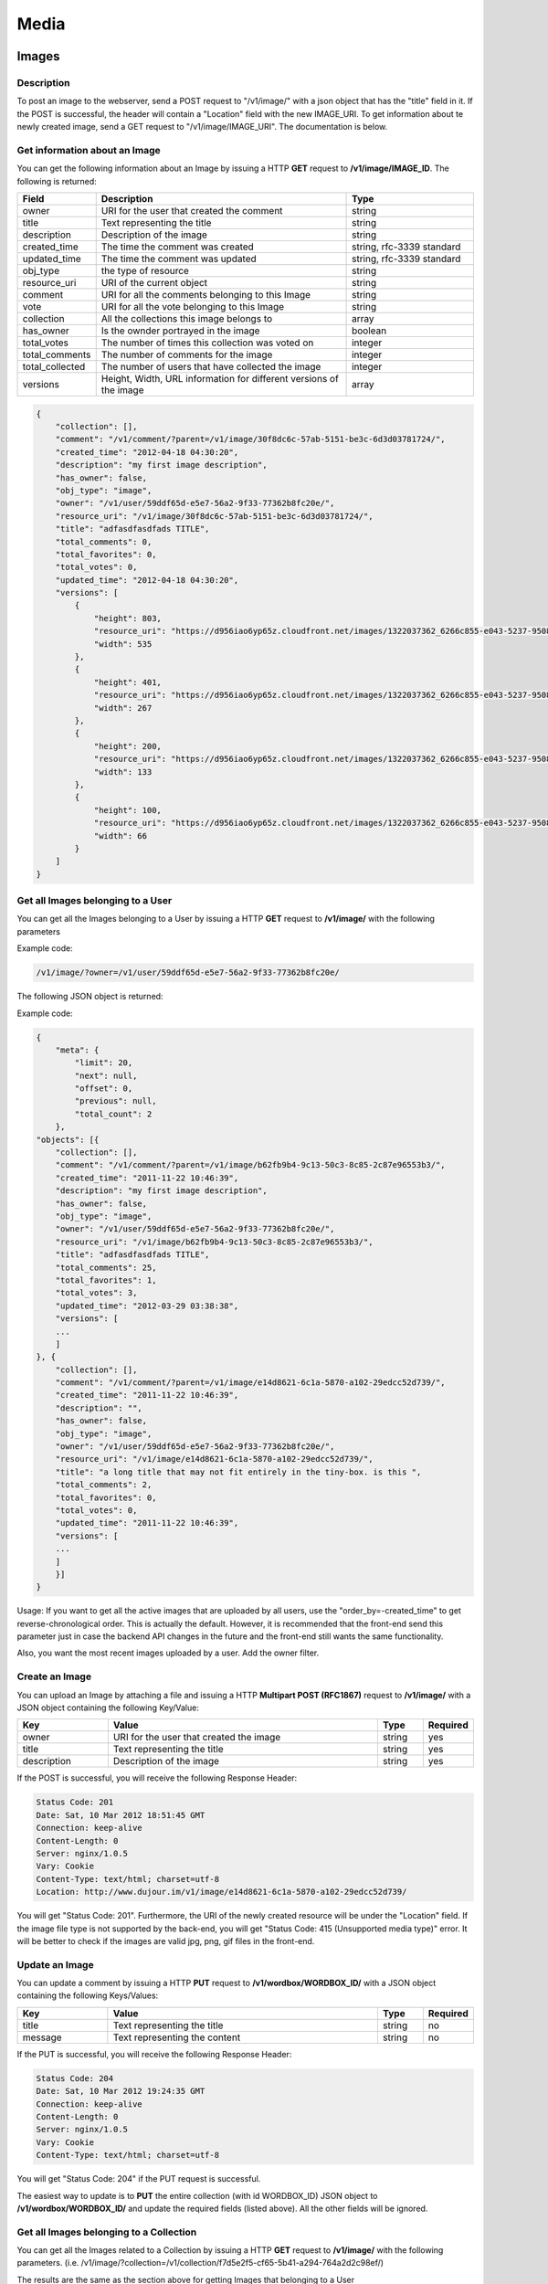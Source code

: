 ********
Media
********

.. _media-images:

Images
======

Description
-----------

To post an image to the webserver, send a POST request to "/v1/image/" with a json object that has the "title" field in it. If the POST is successful, the header will contain a "Location" field with the new IMAGE_URI. To get information about te newly created image, send a GET request to "/v1/image/IMAGE_URI". The documentation is below.

Get information about an Image
------------------------------

You can get the following information about an Image by issuing a HTTP **GET** request to **/v1/image/IMAGE_ID**. The following is returned:

.. csv-table::
    :widths: 10 60 30
    :header-rows: 1

    "Field",             "Description",                                              "Type"
    "owner",             "URI for the user that created the comment",                "string"
    "title",             "Text representing the title",                              "string"
    "description",       "Description of the image",                                 "string"
    "created_time",      "The time the comment was created",                         "string, rfc-3339 standard"
    "updated_time",      "The time the comment was updated",                         "string, rfc-3339 standard"
    "obj_type",          "the type of resource",                                     "string"
    "resource_uri",      "URI of the current object",                                "string"
    "comment",           "URI for all the comments belonging to this Image",         "string"
    "vote",              "URI for all the vote belonging to this Image",             "string"
    "collection",        "All the collections this image belongs to",                "array"
    "has_owner",         "Is the ownder portrayed in the image",                     "boolean"
    "total_votes",       "The number of times this collection was voted on",         "integer"
    "total_comments",    "The number of comments for the image",                     "integer"
    "total_collected",   "The number of users that have collected the image",        "integer"
    "versions",          "Height, Width, URL information for different versions of the image",  "array"
..	"user_voted", "True if the session user voted on the collection", "boolean"

.. code-block:: js

    {
        "collection": [],
        "comment": "/v1/comment/?parent=/v1/image/30f8dc6c-57ab-5151-be3c-6d3d03781724/",
        "created_time": "2012-04-18 04:30:20",
        "description": "my first image description",
        "has_owner": false,
        "obj_type": "image",
        "owner": "/v1/user/59ddf65d-e5e7-56a2-9f33-77362b8fc20e/",
        "resource_uri": "/v1/image/30f8dc6c-57ab-5151-be3c-6d3d03781724/",
        "title": "adfasdfasdfads TITLE",
        "total_comments": 0,
        "total_favorites": 0,
        "total_votes": 0,
        "updated_time": "2012-04-18 04:30:20",
        "versions": [
            {
                "height": 803,
                "resource_uri": "https://d956iao6yp65z.cloudfront.net/images/1322037362_6266c855-e043-5237-9508-c827577341db_0535x0803.jpg",
                "width": 535
            },
            {
                "height": 401,
                "resource_uri": "https://d956iao6yp65z.cloudfront.net/images/1322037362_6266c855-e043-5237-9508-c827577341db_0535x0803.jpg",
                "width": 267
            },
            {
                "height": 200,
                "resource_uri": "https://d956iao6yp65z.cloudfront.net/images/1322037362_6266c855-e043-5237-9508-c827577341db_0535x0803.jpg",
                "width": 133
            },
            {
                "height": 100,
                "resource_uri": "https://d956iao6yp65z.cloudfront.net/images/1322037362_6266c855-e043-5237-9508-c827577341db_0535x0803.jpg",
                "width": 66
            }
        ]
    }

Get all Images belonging to a User
----------------------------------

You can get all the Images belonging to a User by issuing a HTTP **GET** request to **/v1/image/** with the following parameters


.. csv-table::
    :widths: 10 60 10 20
    :header-rows: 1

    "Parameter",        "Description",                                      "Type",             "Required"
    "owner",            "URI of the user object",                          "string",           "yes" 
    "offset",           "The index of the first object after the query has been ordered",      "integer", "no"
    "limit",            "The number of comments to be returned after all comments are ordered. Default = "all comments", "string", "no"
    "order_by",         "The default is "-created_time" where the '-' signifies reverse chronological order.",   "string", "no"

Example code:

.. code-block:: js

    /v1/image/?owner=/v1/user/59ddf65d-e5e7-56a2-9f33-77362b8fc20e/

The following JSON object is returned:

.. csv-table::
    :widths: 20 70 10
    :header-rows: 1

    "Field",             "Description",                                              "Type"
    "meta",              "Information regarding the query: 'limit' 'next' 'offset' 'previous', 'total_count'," "string"
    "object",            "Array of returned objects",                                "Array"

Example code:

.. code-block:: js

    {
        "meta": {
            "limit": 20,
            "next": null,
            "offset": 0,
            "previous": null,
            "total_count": 2
        },
    "objects": [{
        "collection": [],
        "comment": "/v1/comment/?parent=/v1/image/b62fb9b4-9c13-50c3-8c85-2c87e96553b3/",
        "created_time": "2011-11-22 10:46:39",
        "description": "my first image description",
        "has_owner": false,
        "obj_type": "image",
        "owner": "/v1/user/59ddf65d-e5e7-56a2-9f33-77362b8fc20e/",
        "resource_uri": "/v1/image/b62fb9b4-9c13-50c3-8c85-2c87e96553b3/",
        "title": "adfasdfasdfads TITLE",
        "total_comments": 25,
        "total_favorites": 1,
        "total_votes": 3,
        "updated_time": "2012-03-29 03:38:38",
        "versions": [
        ...
        ]
    }, {
        "collection": [],
        "comment": "/v1/comment/?parent=/v1/image/e14d8621-6c1a-5870-a102-29edcc52d739/",
        "created_time": "2011-11-22 10:46:39",
        "description": "",
        "has_owner": false,
        "obj_type": "image",
        "owner": "/v1/user/59ddf65d-e5e7-56a2-9f33-77362b8fc20e/",
        "resource_uri": "/v1/image/e14d8621-6c1a-5870-a102-29edcc52d739/",
        "title": "a long title that may not fit entirely in the tiny-box. is this ",
        "total_comments": 2,
        "total_favorites": 0,
        "total_votes": 0,
        "updated_time": "2011-11-22 10:46:39",
        "versions": [
        ...
        ]
        }]
    }

Usage: If you want to get all the active images that are uploaded by all users, use the "order_by=-created_time" to get reverse-chronological order. This is actually the default. However, it is recommended that the front-end send this parameter just in case the backend API changes in the future and the front-end still wants the same functionality. 

Also, you want the most recent images uploaded by a user. Add the owner filter.

Create an Image
-------------------
You can upload an Image by attaching a file and issuing a HTTP **Multipart POST (RFC1867)** request to **/v1/image/** with a JSON object containing the following Key/Value:

.. csv-table::
    :widths: 20 60 10 10
    :header-rows: 1

    "Key",              "Value",                                        "Type",         "Required"
    "owner",             "URI for the user that created the image",     "string",	"yes"
    "title",             "Text representing the title",                 "string",	"yes"
    "description",       "Description of the image",                    "string",	"yes"

If the POST is successful, you will receive the following Response Header:

.. code-block:: js

    Status Code: 201
    Date: Sat, 10 Mar 2012 18:51:45 GMT
    Connection: keep-alive
    Content-Length: 0
    Server: nginx/1.0.5
    Vary: Cookie
    Content-Type: text/html; charset=utf-8
    Location: http://www.dujour.im/v1/image/e14d8621-6c1a-5870-a102-29edcc52d739/

You will get "Status Code: 201". Furthermore, the URI of the newly created resource will be under the "Location" field.
If the image file type is not supported by the back-end, you will get "Status Code: 415 (Unsupported media type)" error. It will be better to check if the images are valid jpg, png, gif files in the front-end.



Update an Image
-------------------

You can update a comment by issuing a HTTP **PUT** request to **/v1/wordbox/WORDBOX_ID/** with a JSON object containing the following Keys/Values:

.. csv-table::
    :widths: 20 60 10 10
    :header-rows: 1

    "Key",              "Value",                                        "Type",         "Required"
    "title",            "Text representing the title",                  "string",       "no"
    "message",          "Text representing the content",                "string",       "no"

If the PUT is successful, you will receive the following Response Header:

.. code-block:: js

    Status Code: 204
    Date: Sat, 10 Mar 2012 19:24:35 GMT
    Connection: keep-alive
    Content-Length: 0
    Server: nginx/1.0.5
    Vary: Cookie
    Content-Type: text/html; charset=utf-8

You will get "Status Code: 204" if the PUT request is successful.

The easiest way to update is to **PUT** the entire collection (with id WORDBOX_ID) JSON object to **/v1/wordbox/WORDBOX_ID/** and update the required fields (listed above). All the other fields will be ignored.



Get all Images belonging to a Collection
----------------------------------------

You can get all the Images related to a Collection by issuing a HTTP **GET** request to **/v1/image/** with the following parameters. (i.e. /v1/image/?collection=/v1/collection/f7d5e2f5-cf65-5b41-a294-764a2d2c98ef/)

.. csv-table::
    :widths: 10 60 10 20
    :header-rows: 1

    "Parameter",        "Description",                                      "Type",             "Required"
    "collection",       "URI of the collection object",                     "string",           "yes" 
    "offset",           "The index of the first object after the query has been ordered",       "integer", "no"
    "limit",            "The number of comments to be returned after all comments are ordered. Default = "all comments", "string", "no"
    "order_by",         "Currently, this is not an option. The default is "-created_time" where the '-' signifies reverse chronological order.",   "string", "no"

The results are the same as the section above for getting Images that belonging to a User

Update an Image
---------------

You can update the parameters of a image by issuing a HTTP PUT request to IMAGE_ID resource with the parameters that you would like to update and its new values. If the update was completely successful, then nothing is returned.

If there were some fields that could not be written, then those fields would generate an error: 


.. csv-table::
   :header: "Name", "Description", "Type"
   :widths: 20, 80, 20

   "ERROR",	"A specific parameter was not updated successfully", "String"

.. code-block:: js

	{
	   "ERROR": {
		   "message": "The field 'message' could not be updated.",
		   "size": "The field 'size' could not be updated."
	   }
	}

Those fields that do no generate an error, have been written successfully

Delete an image
---------------

You can delete an image by issuing a HTTP **DELETE** request to the IMAGE_ID object.

If the delete is successful, then nothing is returned. Otherwise, an error is returned.




.. _media-collection:

Collection
===========

Description
------------

A collection is a set of images and wordboxes. 

Get information about a collection
----------------------------------

You can get the following information about a collection by issuing a HTTP **GET** request to **/v1/collection/COMMENT_ID**. The following is returned:

.. csv-table::
    :widths: 10 60 30
    :header-rows: 1

    "Field",             "Description",                                              "Type"
    "name",              "Name of the collection",                                   "string"
    "owner",             "URI for the user that created the comment",                "string"
    "description",       "Description of the collection",                            "string"
    "location",          "Location of the collection",                               "string"
    "created_time",      "The time the comment was created",                         "string, rfc-3339 standard"
    "obj_type",          "the type of resource",                                     "string"
    "resource_uri",      "URI of the current object",                                "string"
    "comment",           "URI for all the comments belonging to this collection",    "string"
    "vote",              "URI for all the vote belonging to this collection",        "string"
    "image",             "Array of URI's of images belonging to this collection",    "array of strings"
    "total_votes",       "The number of times this collection was voted on",         "integer"
    "total_comments",    "The number of comments for this collection",               "integer"
    "total_images",      "The number of images in this collection",                  "integer"
    "total_favorites",   "The number of times this comment was favorited",           "integer"
..	"user_voted", "True if the session user voted on the collection", "boolean"

.. code-block:: js

    {
        "comment": "/v1/comment/?parent=/v1/collection/3d319b9a-5889-5526-b02f-0e620c1c563b/",
        "created_time": "2012-03-17T08:26:40",
        "description": "a new collection",
        "image": ["/v1/image/cf1a4919-aa52-5bd2-ad25-87ac2a3a0b7f/", "/v1/image/84261c79-f949-5605-bae8-ad783bdcfd55/", "/v1/image/bd341d56-57f3-5503-9bcc-a4b08f79a9d5/"],
        "location": "Stanford",
        "name": "My first collection",
        "obj_type": "collection",
        "owner": "/v1/user/59ddf65d-e5e7-56a2-9f33-77362b8fc20e/",
        "resource_uri": "/v1/collection/3d319b9a-5889-5526-b02f-0e620c1c563b/",
        "total_comments": 3,
        "total_favorites": 9,
        "total_images": 3,
        "total_votes": 6
    }

Get all collections belonging to a user
---------------------------------------

You can get all the collections related to a user by issuing a HTTP **GET** request to **/v1/collection/** with the following parameters


.. csv-table::
    :widths: 20 60 10 10
    :header-rows: 1

    "Parameter",        "Description",                                      "Type",             "Required"
    "owner",            "URI of the user object",                          "string",           "yes" 
    "offset",           "The index of the first object after the query has been ordered",      "integer", "no"
    "limit",            "The number of comments to be returned after all comments are ordered. Default = "all comments", "string", "no"
    "order_by",         "Currently, this is not an option. The default is "-created_time" where the '-' signifies reverse chronological order.",   "string", "no"

Example code:

.. code-block:: js

    /v1/collection/?owner=/v1/user/59ddf65d-e5e7-56a2-9f33-77362b8fc20e/


The following JSON object is returned:

.. csv-table::
    :widths: 20 70 10
    :header-rows: 1

    "Field",             "Description",                                              "Type"
    "meta",              "Information regarding the query: 'limit' 'next' 'offset' 'previous', 'total_count'," "string"
    "object",            "Array of returned objects",                              "Array"

Example code:

.. code-block:: js

    {
        "meta": {
            "limit": 20,
            "next": null,
            "offset": 0,
            "previous": null,
            "total_count": 2
        },
        "objects": [{
            "comment": "/v1/comment/?parent=/v1/collection/d63bcf62-caea-5abf-a510-bf4b1e33b0f7/",
            "created_time": "2011-11-23T08:06:37",
            "description": "Test collection",
            "image": "/v1/image/?collection=/v1/collection/d63bcf62-caea-5abf-a510-bf4b1e33b0f7/",
            "location": "Stanford",
            "name": "Collection 1",
            "obj_type": "collection",
            "owner": "/v1/user/59ddf65d-e5e7-56a2-9f33-77362b8fc20e/",
            "resource_uri": "/v1/collection/d63bcf62-caea-5abf-a510-bf4b1e33b0f7/",
            "total_comments": 200,
            "total_favorites": 3330,
            "total_images": 50,
            "total_votes": 60
        }, {
            "comment": "/v1/comment/?parent=/v1/collection/3d319b9a-5889-5526-b02f-0e620c1c563b/",
            "created_time": "2012-03-17T08:26:40",
            "description": "a new collection",
            "image": "/v1/image/?collection=/v1/collection/3d319b9a-5889-5526-b02f-0e620c1c563b/",
            "location": "California",
            "name": "Tastypie Collection 3",
            "obj_type": "collection",
            "owner": "/v1/user/59ddf65d-e5e7-56a2-9f33-77362b8fc20e/",
            "resource_uri": "/v1/collection/3d319b9a-5889-5526-b02f-0e620c1c563b/",
            "total_comments": 3,
            "total_favorites": 0,
            "total_images": 3,
            "total_votes": 0
        }]
    }

Create a collection
-------------------

You can create a collection by issuing a HTTP **POST** request to the **/v1/collection/** uri with a JSON object containing the following Key/Value:

.. csv-table::
    :widths: 20 60 10 10
    :header-rows: 1

    "Key",              "Value",                                        "Type",         "Required"
    "name",             "Name of the collection",                       "string",       "yes"
    "owner",            "URI for the user that created the comment",    "string",       "yes"
    "description",      "Description of the collection",                "string",       "no"
    "location",         "Location of the collection",                   "string",       "no"
    "image",            "Array of URI's of images belonging to this collection",    "array of strings", "yes"


If the POST is successful, you will receive the following Response Header:

.. code-block:: js

    Status Code: 201
    Date: Sat, 10 Mar 2012 18:51:45 GMT
    Connection: keep-alive
    Content-Length: 0
    Server: nginx/1.0.5
    Vary: Cookie
    Content-Type: text/html; charset=utf-8
    Location: http://www.dujour.im/v1/collection/3d319b9a-5889-5526-b02f-0e620c1c563b/

You will get "Status Code: 201". Furthermore, the URI of the newly created resource will be under the "Location" field.

Update a Collection
-------------------

You can update a comment by issuing a HTTP **PUT** request to the **/v1/collection/COLLECTION_ID/** uri with a JSON object containing the following Keys/Values:

.. csv-table::
    :widths: 20 60 10 10
    :header-rows: 1

    "Key",              "Value",                                        "Type",         "Required"
    "name",             "Name of the collection",                       "string",       "no"
    "owner",            "URI for the user that created the comment",    "string",       "no"
    "description",      "Description of the collection",                "string",       "no"
    "location",         "Location of the collection",                   "string",       "no"
    "image",            "Array of URI's of images belonging to this collection",    "array of strings", "yes"

If the PUT is successful, you will receive the following Response Header:

.. code-block:: js

    Status Code: 204
    Date: Sat, 10 Mar 2012 19:24:35 GMT
    Connection: keep-alive
    Content-Length: 0
    Server: nginx/1.0.5
    Vary: Cookie
    Content-Type: text/html; charset=utf-8

You will get "Status Code: 204" if the PUT request is successful.

The easiest way to update is to **PUT** the entire collection (with id COLLECTION_ID) JSON object to **/v1/collection/COLLECTION_ID/** and update the required fields (listed above). All the other fields will be ignored.

Add Images to a Collection
--------------------------

You can add Images to a Collection by issuing a HTTP **POST** request to the **/v1/collection/COLLECTION_ID/add/** uri with a JSON object containing the following Keys/Values:

.. csv-table::
    :widths: 20 60 10 10
    :header-rows: 1

    "Key",              "Value",                                        "Type",         "Required"
    "image",            "Array of Image URI's",                         "array",        "yes"

For example:

.. code-block:: js

    {
        "image": [
            "/v1/image/b62fb9b4-9c13-50c3-8c85-2c87e96553b3/",
            "/v1/image/517f3334-9f6a-51dd-853a-c6f565ded546/"
        ]
    }

If the Images are successfully added to the Collection, you will receive the following Response Header:

.. code-block:: js

    Status Code: 201
    Date: Sun, 06 May 2012 06:43:02 GMT
    Transfer-Encoding: chunked
    Connection: keep-alive
    Server: nginx/1.0.5
    Content-Type: text/html; charset=utf-8
    Location: http://www.dujour.im/v1/community/dec0c7df-1656-560f-80d8-380ee7ffe6bc/add/

You will get "Status Code: 201" if the POST request is successful.

Remove Images from a Community
--------------------------------

You can remove Images from a Community by issuing a HTTP **POST** request to the **/v1/community/COMMUNITY_ID/remove/** uri with a JSON object containing the following Keys/Values:

.. csv-table::
    :widths: 20 60 10 10
    :header-rows: 1

    "Key",              "Value",                                        "Type",         "Required"
    "image",            "Array of Image URI's",                         "array",        "yes"

For example:

.. code-block:: js

    {
        "image": [
            "/v1/image/b62fb9b4-9c13-50c3-8c85-2c87e96553b3/",
            "/v1/image/517f3334-9f6a-51dd-853a-c6f565ded546/"
        ]
    }

If the Images are successfully removed to the Community, you will receive the following Response Header:

.. code-block:: js

    Status Code: 201
    Date: Sun, 06 May 2012 06:43:02 GMT
    Transfer-Encoding: chunked
    Connection: keep-alive
    Server: nginx/1.0.5
    Content-Type: text/html; charset=utf-8
    Location: http://www.dujour.im/v1/community/dec0c7df-1656-560f-80d8-380ee7ffe6bc/add/

You will get "Status Code: 201" if the POST request is successful.

Add WordBoxes to a Community
----------------------------

Same as above for Images. Just use 'wordbox' instead of 'image'.

Remove WordBoxes from a Community
---------------------------------

Same as above for Images. Just use 'wordbox' instead of 'image'.



Delete a collection
-------------------

You can delete a collection by issuing a HTTP **DELETE** request to **/v1/collection/COLLECTION_ID**.

If the DELETE is successful, you will receive the following Response Header:

.. code-block:: js

    Status Code: 204
    Date: Sat, 10 Mar 2012 19:24:35 GMT
    Connection: keep-alive
    Content-Length: 0
    Server: nginx/1.0.5
    Vary: Cookie
    Content-Type: text/html; charset=utf-8

You will get "Status Code: 204".



.. _media-WordBox:

WordBox
=======

Description
-----------

A wordbox is a text media item.

Get information about a wordbox 
-------------------------------

You can get the following information about a wordbox by issuing a HTTP **GET** request to **/v1/wordbox/WORDBOX_ID**. The following is returned:

.. csv-table::
    :widths: 10 60 30
    :header-rows: 1

    "Field",             "Description",                                              "Type"
    "owner",             "URI for the user that created the comment",                "string"
    "title",             "Text representing the title",                              "string"
    "message",           "Text representing the content",                            "string"
    "created_time",      "The time the comment was created",                         "string, rfc-3339 standard"
    "updated_time",      "The time the comment was updated",                         "string, rfc-3339 standard"
    "obj_type",          "the type of resource",                                     "string"
    "resource_uri",      "URI of the current object",                                "string"
    "comment",           "URI for all the comments belonging to this wordbox",       "string"
    "vote",              "URI for all the vote belonging to this wordbox",           "string"
    "total_votes",       "The number of times this collection was voted on",         "integer"
    "total_comments",    "The number of comments for this wordbox",                  "integer"
    "total_collected",   "The number of users that have collected the wordbox",      "integer"
..	"user_voted", "True if the session user voted on the collection", "boolean"

.. code-block:: js

    {
        "comment": "/v1/comment/?parent=/v1/wordbox/0f97c2b6-1bb7-52ff-8d15-1a5e10bebc91/",
        "created_time": "2012-01-16T04:47:00",
        "message": "Dujour is great, and it has great team. We are going to change the world!",
        "obj_type": "wordbox",
        "owner": "/v1/user/59ddf65d-e5e7-56a2-9f33-77362b8fc20e/",
        "resource_uri": "/v1/wordbox/0f97c2b6-1bb7-52ff-8d15-1a5e10bebc91/",
        "title": "Dujour Team",
        "total_comments": 8,
        "total_favorites": 45,
        "total_votes": 20,
        "updated_time": "2012-03-11T14:34:59"
    }

Get all Wordboxes belonging to a User
---------------------------------------

You can get all the wordboxes related to a User by issuing a HTTP **GET** request to **/v1/wordbox/** with the following parameters

.. csv-table::
    :widths: 10 60 10 20
    :header-rows: 1

    "Parameter",        "Description",                                      "Type",             "Required"
    "owner",            "URI of the user object",                          "string",           "yes" 
    "offset",           "The index of the first object after the query has been ordered",      "integer", "no"
    "limit",            "The number of comments to be returned after all comments are ordered. Default = "all comments", "string", "no"
    "order_by",         "Currently, this is not an option. The default is "-created_time" where the '-' signifies reverse chronological order.",   "string", "no"

Example code:

.. code-block:: js

    /v1/wordbox/?owner=/v1/user/59ddf65d-e5e7-56a2-9f33-77362b8fc20e/


The following JSON object is returned:

.. csv-table::
    :widths: 20 70 10
    :header-rows: 1

    "Field",             "Description",                                              "Type"
    "meta",              "Information regarding the query: 'limit' 'next' 'offset' 'previous', 'total_count'," "string"
    "object",            "Array of returned objects",                                "Array"

Example code:

.. code-block:: js

    {
        "meta": {
            "limit": 20,
            "next": null,
            "offset": 0,
            "previous": null,
            "total_count": 2
        },
        "objects": [
            {
                "comment": "/v1/comment/?parent=/v1/wordbox/0f97c2b6-1bb7-52ff-8d15-1a5e10bebc91/",
                "created_time": "2012-01-16T04:47:00",
                "message": "Dujour is great, and it has great team. We are going to change the world!",
                "obj_type": "wordbox",
                "owner": "/v1/user/59ddf65d-e5e7-56a2-9f33-77362b8fc20e/",
                "resource_uri": "/v1/wordbox/0f97c2b6-1bb7-52ff-8d15-1a5e10bebc91/",
                "title": "Dujour Team",
                "total_comments": 8,
                "total_favorites": 45,
                "total_votes": 20,
                "updated_time": "2012-03-11T14:34:59"
            },
            {
                "comment": "/v1/comment/?parent=/v1/wordbox/edb219e2-2c44-5099-b5c0-dc5150124870/",
                "created_time": "2012-01-16T04:55:52",
                "message": "my wordbox message",
                "obj_type": "wordbox",
                "owner": "/v1/user/59ddf65d-e5e7-56a2-9f33-77362b8fc20e/",
                "resource_uri": "/v1/wordbox/edb219e2-2c44-5099-b5c0-dc5150124870/",
                "title": "my wordbox message",
                "total_comments": 1,
                "total_favorites": 0,
                "total_votes": 0,
                "updated_time": "2012-01-16T04:55:52"
            }
        ]
    }

Get all Wordboxes belonging to a Community
------------------------------------------

You can get all the Wordboxes related to a Community by issuing a HTTP **GET** request to **/v1/wordbox/** with the following parameters


.. csv-table::
    :widths: 10 60 10 20
    :header-rows: 1

    "Parameter",        "Description",                                      "Type",             "Required"
    "community",        "URI of the community object",                          "string",           "yes" 
    "offset",           "The index of the first object after the query has been ordered",      "integer", "no"
    "limit",            "The number of comments to be returned after all comments are ordered. Default = "all comments", "string", "no"
    "order_by",         "Currently, this is not an option. The default is "-created_time" where the '-' signifies reverse chronological order.",   "string", "no"

The results are the same as the section above for getting wordboxes that belonging to a User

Get all Wordboxes belonging to a Collection 
-------------------------------------------

You can get all the Wordboxes related to a Collection by issuing a HTTP **GET** request to **/v1/wordbox/** with the following parameters. (i.e. /v1/wordbox/?collection=/v1/collection/f7d5e2f5-cf65-5b41-a294-764a2d2c98ef/)

.. csv-table::
    :widths: 10 60 10 20
    :header-rows: 1

    "Parameter",        "Description",                                      "Type",             "Required"
    "collection",       "URI of the collection object",                     "string",           "yes" 
    "offset",           "The index of the first object after the query has been ordered",       "integer", "no"
    "limit",            "The number of comments to be returned after all comments are ordered. Default = "all comments", "string", "no"
    "order_by",         "Currently, this is not an option. The default is "-created_time" where the '-' signifies reverse chronological order.",   "string", "no"

The results are the same as the section above for getting Images that belonging to a User

Create a wordbox
----------------

You can create a wordbox by issuing a HTTP **POST** request to the **/v1/wordbox/** uri with a JSON object containing the following Key/Value:

.. csv-table::
    :widths: 20 60 10 10
    :header-rows: 1

    "Key",              "Value",                                        "Type",         "Required"
    "title",            "Text representing the title",                  "string",       "yes"
    "message",          "Text representing the content",                "string",       "no"

If the POST is successful, you will receive the following Response Header:

.. code-block:: js

    Status Code: 201
    Date: Sat, 10 Mar 2012 18:51:45 GMT
    Connection: keep-alive
    Content-Length: 0
    Server: nginx/1.0.5
    Vary: Cookie
    Content-Type: text/html; charset=utf-8
    Location: http://www.dujour.im/v1/collection/3d319b9a-5889-5526-b02f-0e620c1c563b/

You will get "Status Code: 201". A JSON object representing the created object will be returned.

Update a wordbox
-------------------

You can update a comment by issuing a HTTP **PUT** request to the **/v1/wordbox/WORDBOX_ID/** uri with a JSON object containing the following Keys/Values:

.. csv-table::
    :widths: 20 60 10 10
    :header-rows: 1

    "Key",              "Value",                                        "Type",         "Required"
    "title",            "Text representing the title",                  "string",       "no"
    "message",          "Text representing the content",                "string",       "no"

If the PUT is successful, you will receive the following Response Header:

.. code-block:: js

    Status Code: 204
    Date: Sat, 10 Mar 2012 19:24:35 GMT
    Connection: keep-alive
    Content-Length: 0
    Server: nginx/1.0.5
    Vary: Cookie
    Content-Type: text/html; charset=utf-8

You will get "Status Code: 204" if the PUT request is successful. A JSON object representing the updated object will be returned.

The easiest way to update is to **PUT** the entire collection (with id WORDBOX_ID) JSON object to **/v1/wordbox/WORDBOX_ID/** and update the required fields (listed above). All the other fields will be ignored.

Delete a wordbox
-------------------

You can delete a collection by issuing a HTTP **DELETE** request to **/v1/wordbox/WORDBOX_ID**.

If the DELETE is successful, you will receive the following Response Header:

.. code-block:: js

    Status Code: 204
    Date: Sat, 10 Mar 2012 19:24:35 GMT
    Connection: keep-alive
    Content-Length: 0
    Server: nginx/1.0.5
    Vary: Cookie
    Content-Type: text/html; charset=utf-8

You will get "Status Code: 204".

